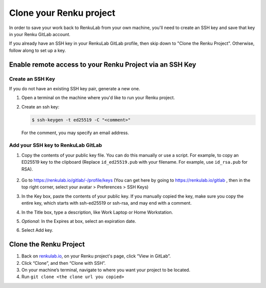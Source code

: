 .. _clone_renku_project:

Clone your Renku project
========================

In order to save your work back to RenkuLab from your own machine,
you'll need to create an SSH key and save that key in your Renku GitLab account.

If you already have an SSH key in your RenkuLab GitLab profile, then skip down to "Clone the Renku Project".
Otherwise, follow along to set up a key.

Enable remote access to your Renku Project via an SSH Key
---------------------------------------------------------

Create an SSH Key
~~~~~~~~~~~~~~~~~

If you do not have an existing SSH key pair, generate a new one.


#. Open a terminal on the machine where you'd like to run your Renku project.

#. Create an ssh key:

   .. code-block:: shell-session

     $ ssh-keygen -t ed25519 -C "<comment>"

   For the comment, you may specify an email address.


Add your SSH key to RenkuLab GitLab
~~~~~~~~~~~~~~~~~~~~~~~~~~~~~~~~~~~

#. Copy the contents of your public key file. You can do this manually or use a script.
   For example, to copy an ED25519 key to the clipboard
   (Replace ``id_ed25519.pub`` with your filename. For example, use ``id_rsa.pub`` for RSA).

    .. tabbed:: macOS

        .. code-block:: console

            $ tr -d '\n' < ~/.ssh/id_ed25519.pub | pbcopy


    .. tabbed:: Linux

        This requires the ``xclip`` package

        .. code-block:: console

            $ xclip -sel clip < ~/.ssh/id_ed25519.pub

    .. tabbed:: Git Bash on Windows

        .. code-block:: console

            $ cat ~/.ssh/id_ed25519.pub | clip


#. Go to https://renkulab.io/gitlab/-/profile/keys
   (You can get here by going to https://renkulab.io/gitlab , then in the top right corner, select your avatar > Preferences > SSH Keys)

#. In the Key box, paste the contents of your public key.
   If you manually copied the key, make sure you copy the entire key,
   which starts with ssh-ed25519 or ssh-rsa, and may end with a comment.


#. In the Title box, type a description, like Work Laptop or Home Workstation.


#. `Optional:` In the Expires at box, select an expiration date.


#. Select Add key.


Clone the Renku Project
-----------------------

#. Back on renkulab.io_, on your Renku project's page, click “View in GitLab”.
#. Click “Clone”, and then “Clone with SSH”.
#. On your machine’s terminal, navigate to where you want your project to be located.
#. Run ``git clone <the clone url you copied>``


.. _renkulab.io: https://renkulab.io
